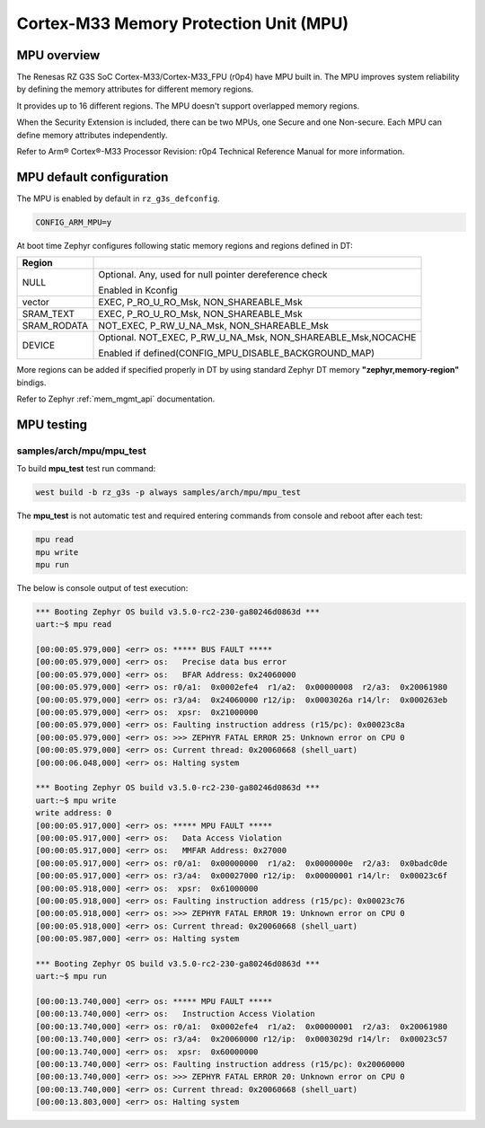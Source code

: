 Cortex-M33 Memory Protection Unit (MPU)
=======================================

MPU overview
------------

The Renesas RZ G3S SoC Cortex-M33/Cortex-M33_FPU (r0p4) have MPU built in.
The MPU improves system reliability by defining the memory attributes for
different memory regions.

It provides up to 16 different regions. The MPU doesn't support overlapped
memory regions.

When the Security Extension is included, there can be two MPUs, one Secure
and one Non-secure. Each MPU can define memory attributes independently.

Refer to Arm® Cortex®-M33 Processor Revision: r0p4 Technical Reference Manual
for more information.

MPU default configuration
-------------------------

The MPU is enabled by default in ``rz_g3s_defconfig``.

.. code-block:: text

    CONFIG_ARM_MPU=y

At boot time Zephyr configures following static memory regions and regions defined in DT:

.. raw:: latex

    \begin{scriptsize}

+----------------+--------------------------------------------------------------+
| Region         |                                                              |
+================+==============================================================+
| NULL           | Optional. Any, used for null pointer dereference check       |
|                |                                                              |
|                | Enabled in Kconfig                                           |
+----------------+--------------------------------------------------------------+
| vector         | EXEC, P_RO_U_RO_Msk, NON_SHAREABLE_Msk                       |
+----------------+--------------------------------------------------------------+
| SRAM_TEXT      | EXEC, P_RO_U_RO_Msk, NON_SHAREABLE_Msk                       |
+----------------+--------------------------------------------------------------+
| SRAM_RODATA    | NOT_EXEC, P_RW_U_NA_Msk, NON_SHAREABLE_Msk                   |
+----------------+--------------------------------------------------------------+
| DEVICE         | Optional. NOT_EXEC, P_RW_U_NA_Msk, NON_SHAREABLE_Msk,NOCACHE |
|                |                                                              |
|                | Enabled if defined(CONFIG_MPU_DISABLE_BACKGROUND_MAP)        |
+----------------+--------------------------------------------------------------+

.. raw:: latex

    \end{scriptsize}

More regions can be added if specified properly in DT by using standard
Zephyr DT memory **"zephyr,memory-region"** bindigs.

Refer to Zephyr :ref:`mem_mgmt_api` documentation.

MPU testing
-------------

samples/arch/mpu/mpu_test
`````````````````````````

To build **mpu_test** test run command:

.. code-block:: bash

    west build -b rz_g3s -p always samples/arch/mpu/mpu_test

The **mpu_test** is not automatic test and required entering commands from
console and reboot after each test:

.. code-block:: text

    mpu read
    mpu write
    mpu run

The below is console output of test execution:

.. code-block:: console

    *** Booting Zephyr OS build v3.5.0-rc2-230-ga80246d0863d ***
    uart:~$ mpu read

    [00:00:05.979,000] <err> os: ***** BUS FAULT *****
    [00:00:05.979,000] <err> os:   Precise data bus error
    [00:00:05.979,000] <err> os:   BFAR Address: 0x24060000
    [00:00:05.979,000] <err> os: r0/a1:  0x0002efe4  r1/a2:  0x00000008  r2/a3:  0x20061980
    [00:00:05.979,000] <err> os: r3/a4:  0x24060000 r12/ip:  0x0003026a r14/lr:  0x000263eb
    [00:00:05.979,000] <err> os:  xpsr:  0x21000000
    [00:00:05.979,000] <err> os: Faulting instruction address (r15/pc): 0x00023c8a
    [00:00:05.979,000] <err> os: >>> ZEPHYR FATAL ERROR 25: Unknown error on CPU 0
    [00:00:05.979,000] <err> os: Current thread: 0x20060668 (shell_uart)
    [00:00:06.048,000] <err> os: Halting system

    *** Booting Zephyr OS build v3.5.0-rc2-230-ga80246d0863d ***
    uart:~$ mpu write
    write address: 0
    [00:00:05.917,000] <err> os: ***** MPU FAULT *****
    [00:00:05.917,000] <err> os:   Data Access Violation
    [00:00:05.917,000] <err> os:   MMFAR Address: 0x27000
    [00:00:05.917,000] <err> os: r0/a1:  0x00000000  r1/a2:  0x0000000e  r2/a3:  0x0badc0de
    [00:00:05.917,000] <err> os: r3/a4:  0x00027000 r12/ip:  0x00000001 r14/lr:  0x00023c6f
    [00:00:05.918,000] <err> os:  xpsr:  0x61000000
    [00:00:05.918,000] <err> os: Faulting instruction address (r15/pc): 0x00023c76
    [00:00:05.918,000] <err> os: >>> ZEPHYR FATAL ERROR 19: Unknown error on CPU 0
    [00:00:05.918,000] <err> os: Current thread: 0x20060668 (shell_uart)
    [00:00:05.987,000] <err> os: Halting system

    *** Booting Zephyr OS build v3.5.0-rc2-230-ga80246d0863d ***
    uart:~$ mpu run

    [00:00:13.740,000] <err> os: ***** MPU FAULT *****
    [00:00:13.740,000] <err> os:   Instruction Access Violation
    [00:00:13.740,000] <err> os: r0/a1:  0x0002efe4  r1/a2:  0x00000001  r2/a3:  0x20061980
    [00:00:13.740,000] <err> os: r3/a4:  0x20060000 r12/ip:  0x0003029d r14/lr:  0x00023c57
    [00:00:13.740,000] <err> os:  xpsr:  0x60000000
    [00:00:13.740,000] <err> os: Faulting instruction address (r15/pc): 0x20060000
    [00:00:13.740,000] <err> os: >>> ZEPHYR FATAL ERROR 20: Unknown error on CPU 0
    [00:00:13.740,000] <err> os: Current thread: 0x20060668 (shell_uart)
    [00:00:13.803,000] <err> os: Halting system

.. raw:: latex

    \newpage
